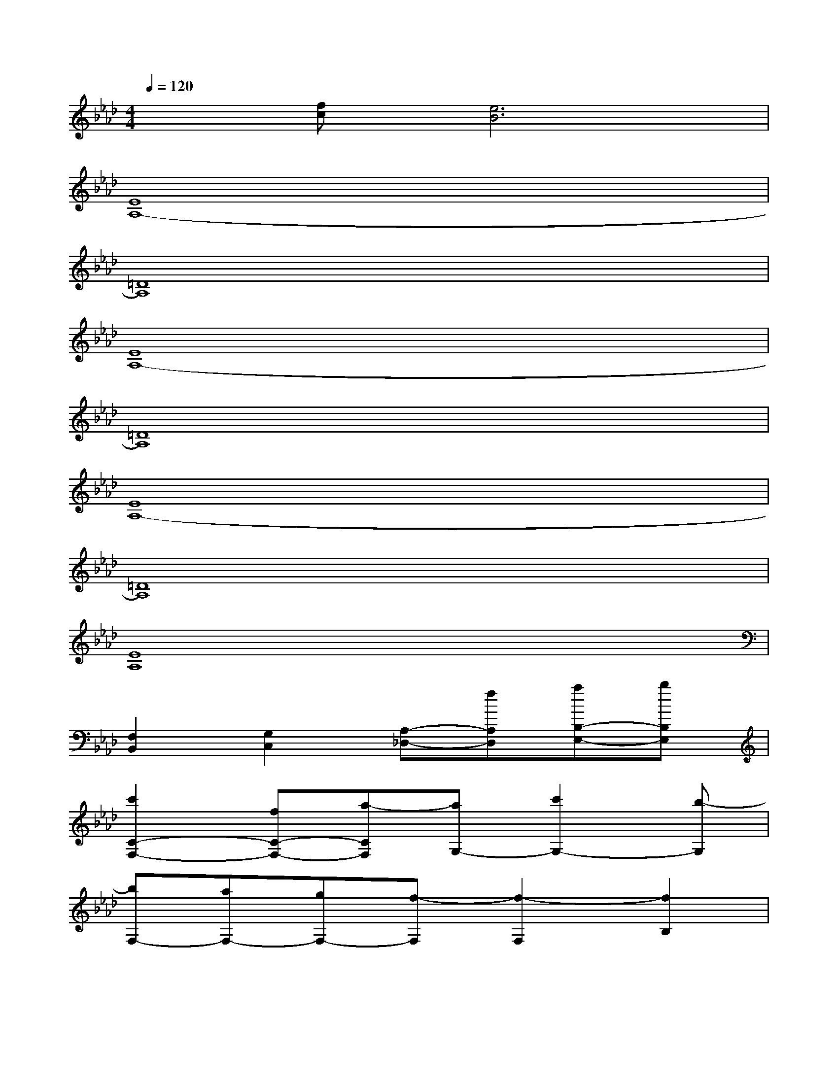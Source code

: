 X:1
T:
M:4/4
L:1/8
Q:1/4=120
K:Ab%4flats
V:1
x[fc][e6B6]|
[E8A,8-]|
[=D8A,8]|
[E8A,8-]|
[=D8A,8]|
[E8A,8-]|
[=D8A,8]|
[E8A,8]|
[F,2B,,2][G,2C,2][A,-_D,-][fA,D,][aB,-E,-][bB,E,]|
[c'2C2-F,2-][fC-F,-][a-CF,][aG,-][c'2G,2-][b-G,]|
[bF,-][aF,-][gF,-][f-F,][f2-F,2][f2B,2]|
[c'2C2-F,2-][fC-F,-][a-CF,][aG,-][e'G,-][d'G,-][c'-G,]|
[c'4A,4-]A,-[fA,][aE,-][bE,]|
[c'2C2-F,2-][fC-F,-][a-CF,][aG,-][c'2G,2-][b-G,]|
[bF,-][aF,-][gF,-][f-F,][f2F,2]B,-[eB,]|
[f3/2A,3/2-D,3/2-][c'3/2A,3/2-D,3/2-][b-A,D,][b2G,2-C,2-][G,-C,-][eG,C,]